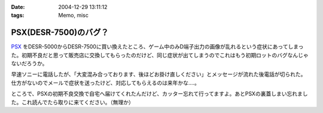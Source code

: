 :date: 2004-12-29 13:11:12
:tags: Memo, misc

=================================
PSX(DESR-7500)のバグ？
=================================

PSX_ をDESR-5000からDESR-7500に買い換えたところ、ゲーム中のみD端子出力の画像が乱れるという症状にあってしまった。初期不良だと思って販売店に交換してもらったのだけど、同じ症状が出てしまうのでこれはもう初期ロットのバグなんじゃないだろうか。

早速ソニーに電話したが、「大変混み合っております、後ほどお掛け直しください」とメッセージが流れた後電話が切られた。仕方がないのでメールで症状を送ったけど、対応してもらえるのは来年かな‥‥。

ところで、PSXの初期不良交換で自宅へ届けてくれたんだけど、カッター忘れて行ってますよ。あとPSXの裏蓋しまい忘れました。これ読んでたら取りに来てください。（無理か）

.. _PSX: http://www.psx.sony.co.jp/


.. :extend type: text/plain
.. :extend:



.. :trackbacks:
.. :trackback id: 2005-11-28.4610046918
.. :title: DESR-7500購入
.. :blog name: パソコンとカメラの日々
.. :url: http://tomoaki.cocolog-nifty.com/pc/2005/01/desr7500.html
.. :date: 2005-11-28 00:47:41
.. :body:
.. DESR-7500 - Tom's Wiki SONY PSX 250GB DE
